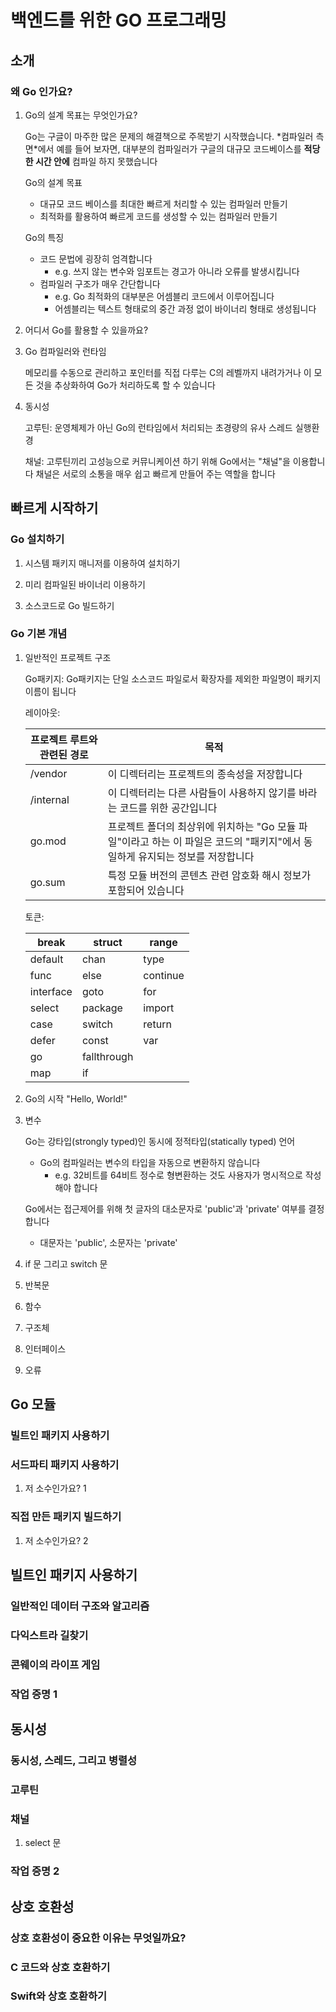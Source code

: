 * 백엔드를 위한 GO 프로그래밍
** 소개
*** 왜 Go 인가요?
**** Go의 설계 목표는 무엇인가요?
Go는 구글이 마주한 많은 문제의 해결책으로 주목받기 시작했습니다.
*컴파일러 측면*에서 예를 들어 보자면, 대부분의 컴파일러가 구글의 대규모 코드베이스를 *적당한 시간 안에* 컴파일 하지 못했습니다

Go의 설계 목표
- 대규모 코드 베이스를 최대한 빠르게 처리할 수 있는 컴파일러 만들기
- 최적화를 활용하여 빠르게 코드를 생성할 수 있는 컴파일러 만들기

Go의 특징
- 코드 문법에 굉장히 엄격합니다
  - e.g. 쓰지 않는 변수와 임포트는 경고가 아니라 오류를 발생시킵니다
- 컴파일러 구조가 매우 간단합니다
  - e.g. Go 최적화의 대부분은 어셈블리 코드에서 이루어집니다
  - 어셈블리는 텍스트 형태로의 중간 과정 없이 바이너리 형태로 생성됩니다
**** 어디서 Go를 활용할 수 있을까요?
**** Go 컴파일러와 런타임
메모리를 수동으로 관리하고 포인터를 직접 다루는 C의 레벨까지 내려가거나 이 모든 것을 추상화하여 Go가 처리하도록 할 수 있습니다
**** 동시성
고루틴:
운영체제가 아닌 Go의 런타임에서 처리되는 초경량의 유사 스레드 실행환경

채널:
고루틴끼리 고성능으로 커뮤니케이션 하기 위해 Go에서는 "채널"을 이용합니다
채널은 서로의 소통을 매우 쉽고 빠르게 만들어 주는 역할을 합니다
** 빠르게 시작하기
*** Go 설치하기
**** 시스템 패키지 매니저를 이용하여 설치하기
**** 미리 컴파일된 바이너리 이용하기
**** 소스코드로 Go 빌드하기
*** Go 기본 개념
**** 일반적인 프로젝트 구조
Go패키지:
Go패키지는 단일 소스코드 파일로서 확장자를 제외한 파일명이 패키지 이름이 됩니다

레이아웃:
| 프로젝트 루트와 관련된 경로 | 목적                                                                                                           |
|--------------------------+----------------------------------------------------------------------------------------------------------------|
| /vendor                  | 이 디렉터리는 프로젝트의 종속성을 저장합니다                                                                         |
| /internal                | 이 디렉터리는 다른 사람들이 사용하지 않기를 바라는 코드를 위한 공간입니다                                               |
| go.mod                   | 프로젝트 폴더의 최상위에 위치하는 "Go 모듈 파일"이라고 하는 이 파일은 코드의 "패키지"에서 동일하게 유지되는 정보를 저장합니다 |
| go.sum                   | 특정 모듈 버전의 콘텐츠 관련 암호화 해시 정보가 포함되어 있습니다                                                      |

토큰:
| break     | struct      | range    |
|-----------+-------------+----------|
| default   | chan        | type     |
| func      | else        | continue |
| interface | goto        | for      |
| select    | package     | import   |
| case      | switch      | return   |
| defer     | const       | var      |
| go        | fallthrough |          |
| map       | if          |          |

**** Go의 시작 "Hello, World!"
**** 변수
Go는 강타입(strongly typed)인 동시에 정적타입(statically typed) 언어
- Go의 컴파일러는 변수의 타입을 자동으로 변환하지 않습니다
  - e.g. 32비트를 64비트 정수로 형변환하는 것도 사용자가 명시적으로 작성해야 합니다

Go에서는 접근제어를 위해 첫 글자의 대소문자로 'public'과 'private' 여부를 결정합니다
- 대문자는 'public', 소문자는 'private'
**** if 문 그리고 switch 문
**** 반복문
**** 함수
**** 구조체
**** 인터페이스
**** 오류
** Go 모듈
*** 빌트인 패키지 사용하기
*** 서드파티 패키지 사용하기
**** 저 소수인가요? 1
*** 직접 만든 패키지 빌드하기
**** 저 소수인가요? 2
** 빌트인 패키지 사용하기
*** 일반적인 데이터 구조와 알고리즘
*** 다익스트라 길찾기
*** 콘웨이의 라이프 게임
*** 작업 증명 1
** 동시성
*** 동시성, 스레드, 그리고 병렬성
*** 고루틴
*** 채널
**** select 문
*** 작업 증명 2
** 상호 호환성
*** 상호 호환성이 중요한 이유는 무엇일까요?
*** C 코드와 상호 호환하기
*** Swift와 상호 호환하기
